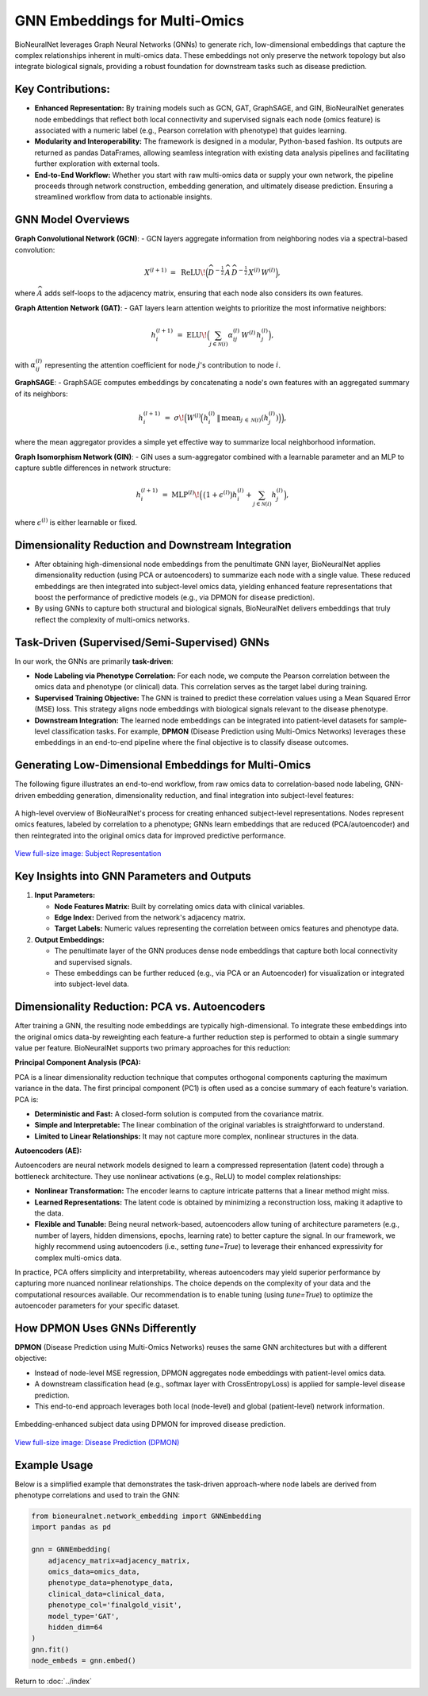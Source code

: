 GNN Embeddings for Multi-Omics
==============================

BioNeuralNet leverages Graph Neural Networks (GNNs) to generate rich, low-dimensional embeddings that capture the complex relationships inherent in multi-omics data. These embeddings not only preserve the network topology but also integrate biological signals, providing a robust foundation for downstream tasks such as disease prediction.

Key Contributions:
------------------
- **Enhanced Representation:** By training models such as GCN, GAT, GraphSAGE, and GIN, BioNeuralNet generates node embeddings that reflect both local connectivity and supervised signals each node (omics feature) is associated with a numeric label (e.g., Pearson correlation with phenotype) that guides learning.

- **Modularity and Interoperability:** The framework is designed in a modular, Python-based fashion. Its outputs are returned as pandas DataFrames, allowing seamless integration with existing data analysis pipelines and facilitating further exploration with external tools.

- **End-to-End Workflow:** Whether you start with raw multi-omics data or supply your own network, the pipeline proceeds through network construction, embedding generation, and ultimately disease prediction. Ensuring a streamlined workflow from data to actionable insights.

GNN Model Overviews
-------------------
**Graph Convolutional Network (GCN)**:
- GCN layers aggregate information from neighboring nodes via a spectral-based convolution:

.. math::

   X^{(l+1)} \;=\; \mathrm{ReLU}\!\Bigl(\widehat{D}^{-\tfrac{1}{2}}\,\widehat{A}\,\widehat{D}^{-\tfrac{1}{2}}\,
   X^{(l)}\,W^{(l)}\Bigr),

where :math:`\widehat{A}` adds self-loops to the adjacency matrix, ensuring that each node also considers its own features.

**Graph Attention Network (GAT)**:
- GAT layers learn attention weights to prioritize the most informative neighbors:

.. math::

   h_{i}^{(l+1)} \;=\; \mathrm{ELU}\!\Bigl(\sum_{j \in \mathcal{N}(i)} \alpha_{ij}^{(l)}\,W^{(l)}\,h_{j}^{(l)}\Bigr),

with :math:`\alpha_{ij}^{(l)}` representing the attention coefficient for node :math:`j`'s contribution to node :math:`i`.

**GraphSAGE**:
- GraphSAGE computes embeddings by concatenating a node's own features with an aggregated summary of its neighbors:

.. math::

   h_{i}^{(l+1)} \;=\; \sigma\!\Bigl(W^{(l)}\Bigl(
   h_{i}^{(l)} \,\|\, \mathrm{mean}_{j \,\in\, \mathcal{N}(i)}(h_{j}^{(l)})
   \Bigr)\Bigr),

where the mean aggregator provides a simple yet effective way to summarize local neighborhood information.

**Graph Isomorphism Network (GIN)**:
- GIN uses a sum-aggregator combined with a learnable parameter and an MLP to capture subtle differences in network structure:

.. math::

   h_i^{(l+1)} \;=\; \mathrm{MLP}^{(l)}\!\Bigl(\,\bigl(1 + \epsilon^{(l)}\bigr)
   h_{i}^{(l)} + \sum_{j \in \mathcal{N}(i)} h_{j}^{(l)}\Bigr),

where :math:`\epsilon^{(l)}` is either learnable or fixed.

Dimensionality Reduction and Downstream Integration
---------------------------------------------------
- After obtaining high-dimensional node embeddings from the penultimate GNN layer, BioNeuralNet applies dimensionality reduction (using PCA or autoencoders) to summarize each node with a single value. These reduced embeddings are then integrated into subject-level omics data, yielding enhanced feature representations that boost the performance of predictive models (e.g., via DPMON for disease prediction).
- By using GNNs to capture both structural and biological signals, BioNeuralNet delivers embeddings that truly reflect the complexity of multi-omics networks.

Task-Driven (Supervised/Semi-Supervised) GNNs
---------------------------------------------
In our work, the GNNs are primarily **task-driven**:

- **Node Labeling via Phenotype Correlation:**  
  For each node, we compute the Pearson correlation between the omics data and phenotype (or clinical) data. This correlation serves as the target label during training.

- **Supervised Training Objective:**  
  The GNN is trained to predict these correlation values using a Mean Squared Error (MSE) loss. This strategy aligns node embeddings with biological signals relevant to the disease phenotype.

- **Downstream Integration:**  
  The learned node embeddings can be integrated into patient-level datasets for sample-level classification tasks. For example, **DPMON** (Disease Prediction using Multi-Omics Networks) leverages these embeddings in an end-to-end pipeline where the final objective is to classify disease outcomes.

Generating Low-Dimensional Embeddings for Multi-Omics
-----------------------------------------------------
The following figure illustrates an end-to-end workflow, from raw omics data to correlation-based node labeling, GNN-driven embedding generation, dimensionality reduction, and final integration into subject-level features:

.. figure:: _static/SubjectRepresentation.png
   :align: center
   :alt: Subject Representation Workflow

   A high-level overview of BioNeuralNet's process for creating enhanced subject-level representations. Nodes represent omics features, labeled by correlation to a phenotype; GNNs learn embeddings that are reduced (PCA/autoencoder) and then reintegrated into the original omics data for improved predictive performance.

`View full-size image: Subject Representation <https://bioneuralnet.readthedocs.io/en/latest/_images/SubjectRepresentation.png>`_

Key Insights into GNN Parameters and Outputs
--------------------------------------------
1. **Input Parameters:**

   - **Node Features Matrix:** Built by correlating omics data with clinical variables.
   
   - **Edge Index:** Derived from the network's adjacency matrix.
   
   - **Target Labels:** Numeric values representing the correlation between omics features and phenotype data.

2. **Output Embeddings:**

   - The penultimate layer of the GNN produces dense node embeddings that capture both local connectivity and supervised signals.
   
   - These embeddings can be further reduced (e.g., via PCA or an Autoencoder) for visualization or integrated into subject-level data.

Dimensionality Reduction: PCA vs. Autoencoders
----------------------------------------------
After training a GNN, the resulting node embeddings are typically high-dimensional. To integrate these embeddings into the original omics data-by reweighting each feature-a further reduction step is performed to obtain a single summary value per feature. BioNeuralNet supports two primary approaches for this reduction:

**Principal Component Analysis (PCA):**

PCA is a linear dimensionality reduction technique that computes orthogonal components capturing the maximum variance in the data. The first principal component (PC1) is often used as a concise summary of each feature's variation. PCA is:

- **Deterministic and Fast:** A closed-form solution is computed from the covariance matrix.

- **Simple and Interpretable:** The linear combination of the original variables is straightforward to understand.

- **Limited to Linear Relationships:** It may not capture more complex, nonlinear structures in the data.

**Autoencoders (AE):**  

Autoencoders are neural network models designed to learn a compressed representation (latent code) through a bottleneck architecture. They use nonlinear activations (e.g., ReLU) to model complex relationships:

- **Nonlinear Transformation:** The encoder learns to capture intricate patterns that a linear method might miss.

- **Learned Representations:** The latent code is obtained by minimizing a reconstruction loss, making it adaptive to the data.

- **Flexible and Tunable:** Being neural network-based, autoencoders allow tuning of architecture parameters (e.g., number of layers, hidden dimensions, epochs, learning rate) to better capture the signal. In our framework, we highly recommend using autoencoders (i.e., setting `tune=True`) to leverage their enhanced expressivity for complex multi-omics data.

In practice, PCA offers simplicity and interpretability, whereas autoencoders may yield superior performance by capturing more nuanced nonlinear relationships. The choice depends on the complexity of your data and the computational resources available. Our recommendation is to enable tuning (using `tune=True`) to optimize the autoencoder parameters for your specific dataset.

How DPMON Uses GNNs Differently
-------------------------------
**DPMON** (Disease Prediction using Multi-Omics Networks) reuses the same GNN architectures but with a different objective:

- Instead of node-level MSE regression, DPMON aggregates node embeddings with patient-level omics data.

- A downstream classification head (e.g., softmax layer with CrossEntropyLoss) is applied for sample-level disease prediction.

- This end-to-end approach leverages both local (node-level) and global (patient-level) network information.

.. figure:: _static/DPMON.png
   :align: center
   :alt: Disease Prediction (DPMON)

   Embedding-enhanced subject data using DPMON for improved disease prediction.

`View full-size image: Disease Prediction (DPMON) <https://bioneuralnet.readthedocs.io/en/latest/_images/DPMON.png>`_

Example Usage
-------------
Below is a simplified example that demonstrates the task-driven approach-where node labels are derived from phenotype correlations and used to train the GNN:

.. code-block:: python

   from bioneuralnet.network_embedding import GNNEmbedding
   import pandas as pd

   gnn = GNNEmbedding(
       adjacency_matrix=adjacency_matrix,
       omics_data=omics_data,
       phenotype_data=phenotype_data,
       clinical_data=clinical_data,
       phenotype_col='finalgold_visit',
       model_type='GAT',
       hidden_dim=64
   )
   gnn.fit()
   node_embeds = gnn.embed()

Return to :doc:`../index`
